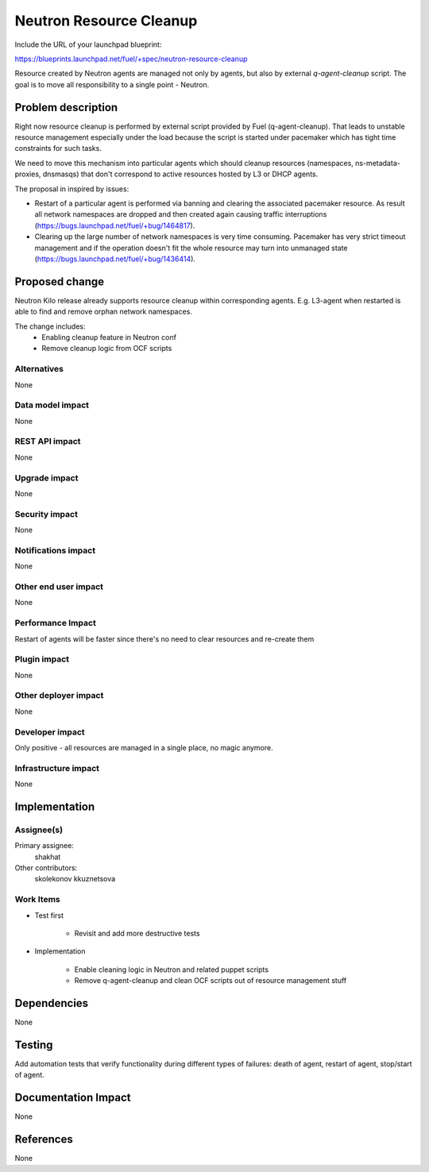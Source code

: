 ..
 This work is licensed under a Creative Commons Attribution 3.0 Unported
 License.

 http://creativecommons.org/licenses/by/3.0/legalcode

========================
Neutron Resource Cleanup
========================

Include the URL of your launchpad blueprint:

https://blueprints.launchpad.net/fuel/+spec/neutron-resource-cleanup

Resource created by Neutron agents are managed not only by agents, but also
by external `q-agent-cleanup` script. The goal is to move all responsibility
to a single point - Neutron.


Problem description
===================

Right now resource cleanup is performed by external script provided by Fuel
(q-agent-cleanup). That leads to unstable resource management especially
under the load because the script is started under pacemaker which
has tight time constraints for such tasks.

We need to move this mechanism into particular agents which should cleanup
resources (namespaces, ns-metadata-proxies, dnsmasqs) that don't correspond
to active resources hosted by L3 or DHCP agents.

The proposal in inspired by issues:

* Restart of a particular agent is performed via banning and clearing the
  associated pacemaker resource. As result all network namespaces are dropped
  and then created again causing traffic interruptions
  (https://bugs.launchpad.net/fuel/+bug/1464817).

* Clearing up the large number of network namespaces is very time consuming.
  Pacemaker has very strict timeout management and if the operation doesn't
  fit the whole resource may turn into unmanaged state
  (https://bugs.launchpad.net/fuel/+bug/1436414).


Proposed change
===============

Neutron Kilo release already supports resource cleanup within corresponding
agents. E.g. L3-agent when restarted is able to find and remove orphan
network namespaces.

The change includes:
 * Enabling cleanup feature in Neutron conf
 * Remove cleanup logic from OCF scripts

Alternatives
------------

None

Data model impact
-----------------

None

REST API impact
---------------

None

Upgrade impact
--------------

None

Security impact
---------------

None

Notifications impact
--------------------

None

Other end user impact
---------------------

None

Performance Impact
------------------

Restart of agents will be faster since there's no need to clear resources and
re-create them

Plugin impact
-------------

None

Other deployer impact
---------------------

None


Developer impact
----------------

Only positive - all resources are managed in a single place, no magic anymore.

Infrastructure impact
---------------------

None

Implementation
==============

Assignee(s)
-----------

Primary assignee:
  shakhat

Other contributors:
  skolekonov
  kkuznetsova

Work Items
----------

* Test first

    * Revisit and add more destructive tests

* Implementation

    * Enable cleaning logic in Neutron and related puppet scripts
    * Remove q-agent-cleanup and clean OCF scripts out of resource management
      stuff

Dependencies
============

None

Testing
=======

Add automation tests that verify functionality during different types of
failures: death of agent, restart of agent, stop/start of agent.

Documentation Impact
====================

None

References
==========

None